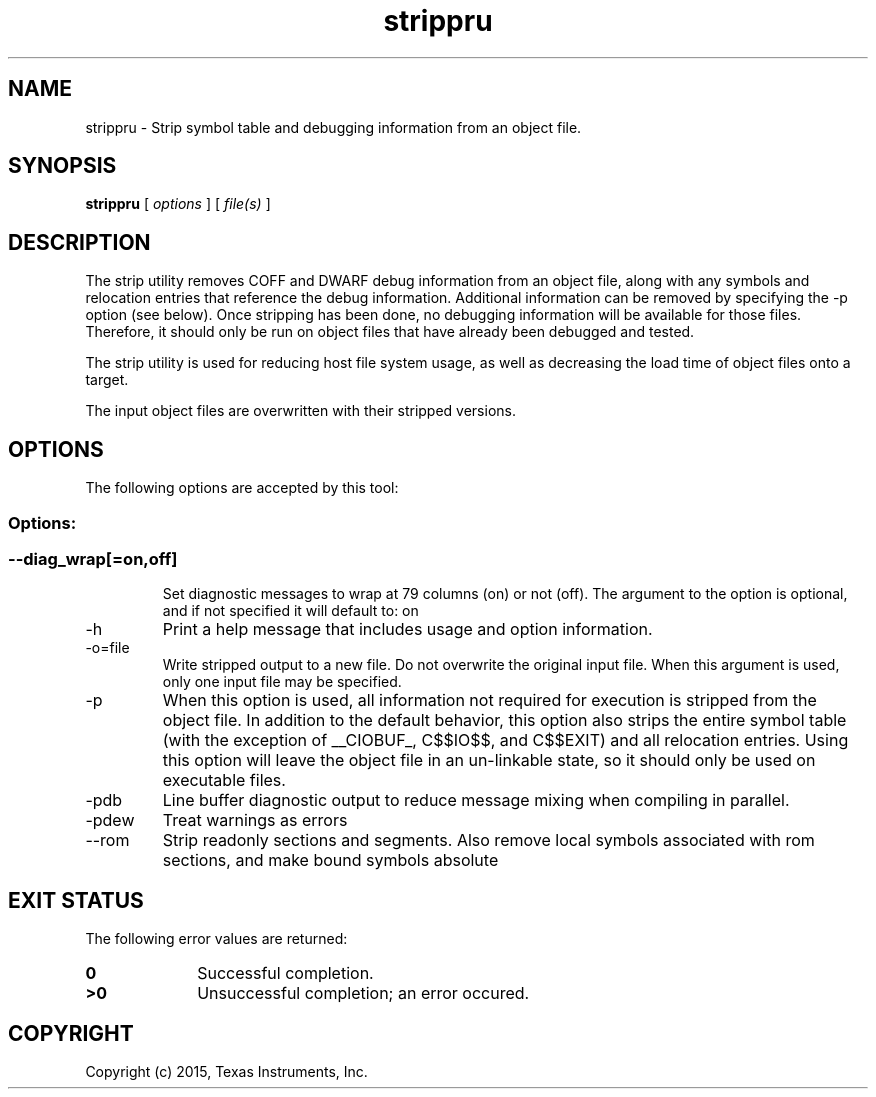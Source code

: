 .bd B 3
.TH strippru 1 "Mar 16, 2015" "TI Tools" "TI Code Generation Tools"
.SH NAME
strippru - Strip symbol table and debugging information from an object file.
.SH SYNOPSIS
.B strippru
[
.I options
] [
.I file(s)
]
.SH DESCRIPTION
The strip utility removes COFF and DWARF debug information from an object file, along with any symbols and relocation entries that reference the debug information.  Additional information can be removed by specifying the -p option (see below).   Once stripping has been done, no debugging information will be available for those files.  Therefore, it should only be run on object files that have already been debugged and tested.

The strip utility is used for reducing host file system usage, as well as decreasing the load time of object files onto a target.

The input object files are overwritten with their stripped versions.
.SH OPTIONS
The following options are accepted by this tool:
.SS Options:
.SS
.TP
--diag_wrap[=on,off]
Set diagnostic messages to wrap at 79 columns (on) or not (off). The argument to the option is optional, and if not specified it will default to: on
.TP
-h
Print a help message that includes usage and option information.
.TP
-o=file
Write stripped output to a new file. Do not overwrite the original input file.  When this argument is used, only one input file may be specified.
.TP
-p
When this option is used, all information not required for execution is stripped from the object file.    In addition to the default behavior, this option also strips the entire symbol table (with the exception of __CIOBUF_, C$$IO$$, and C$$EXIT) and all relocation entries.    Using this option will leave the object file in an un-linkable state, so it should only be used on executable files.
.TP
-pdb
Line buffer diagnostic output to reduce message mixing when compiling in parallel.
.TP
-pdew
Treat warnings as errors
.TP
--rom
Strip readonly sections and segments. Also remove local symbols associated with rom sections, and make bound symbols absolute
.SH EXIT STATUS
The following error values are returned:
.PD 0
.TP 10
.B 0
Successful completion.
.TP
.B >0
Unsuccessful completion; an error occured.
.PD
.SH COPYRIGHT
.TP
Copyright (c) 2015, Texas Instruments, Inc.
